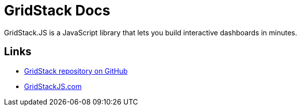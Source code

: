 = GridStack Docs

GridStack.JS is a JavaScript library that lets you build interactive dashboards in minutes.

== Links

* https://github.com/gridstack/gridstack.js[GridStack repository on GitHub]
* https://gridstackjs.com[GridStackJS.com]
